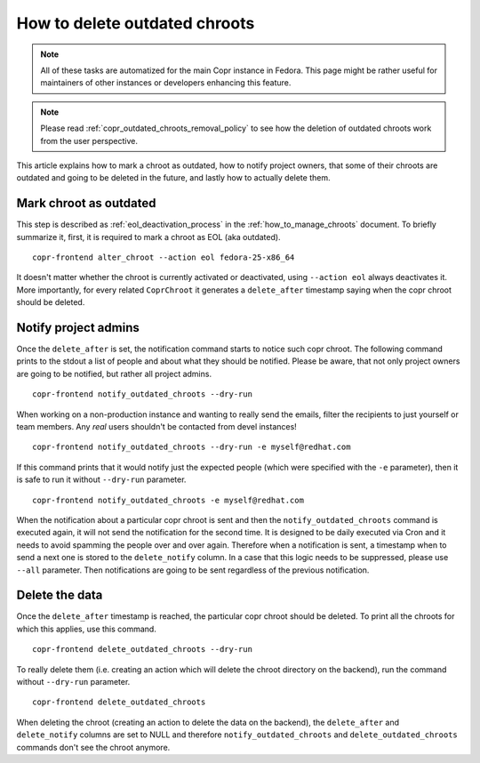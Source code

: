 .. _how_to_delete_outdated_chroots:

How to delete outdated chroots
==============================

.. note:: All of these tasks are automatized for the main Copr instance in Fedora.
          This page might be rather useful for maintainers of other instances or developers enhancing this feature.

.. note:: Please read :ref:`copr_outdated_chroots_removal_policy` to see
          how the deletion of outdated chroots work from the user perspective.


This article explains how to mark a chroot as outdated, how to notify project owners, that some of their chroots are
outdated and going to be deleted in the future, and lastly how to actually delete them.


Mark chroot as outdated
-----------------------

This step is described as :ref:`eol_deactivation_process` in the :ref:`how_to_manage_chroots` document.
To briefly summarize it, first, it is required to mark a chroot as EOL (aka outdated).

::

    copr-frontend alter_chroot --action eol fedora-25-x86_64

It doesn't matter whether the chroot is currently activated or deactivated, using ``--action eol``
always deactivates it. More importantly, for every related ``CoprChroot`` it generates a ``delete_after`` timestamp
saying when the copr chroot should be deleted.


Notify project admins
---------------------

Once the ``delete_after`` is set, the notification command starts to notice such copr chroot. The following command
prints to the stdout a list of people and about what they should be notified. Please be aware, that not only
project owners are going to be notified, but rather all project admins.

::

    copr-frontend notify_outdated_chroots --dry-run

When working on a non-production instance and wanting to really send the emails, filter the recipients to just yourself
or team members. Any *real* users shouldn't be contacted from devel instances!

::

    copr-frontend notify_outdated_chroots --dry-run -e myself@redhat.com

If this command prints that it would notify just the expected people (which were specified with the ``-e`` parameter),
then it is safe to run it without ``--dry-run`` parameter.

::

    copr-frontend notify_outdated_chroots -e myself@redhat.com


When the notification about a particular copr chroot is sent and then the ``notify_outdated_chroots`` command
is executed again, it will not send the notification for the second time. It is designed to be daily executed via Cron
and it needs to avoid spamming the people over and over again. Therefore when a notification is sent, a timestamp when
to send a next one is stored to the ``delete_notify`` column. In a case that this logic needs to be suppressed,
please use ``--all`` parameter. Then notifications are going to be sent regardless of the previous notification.


Delete the data
---------------

Once the ``delete_after`` timestamp is reached, the particular copr chroot should be deleted. To print
all the chroots for which this applies, use this command.

::

    copr-frontend delete_outdated_chroots --dry-run

To really delete them (i.e. creating an action which will delete the chroot directory on the backend),
run the command without ``--dry-run`` parameter.

::

    copr-frontend delete_outdated_chroots

When deleting the chroot (creating an action to delete the data on the backend), the ``delete_after``
and ``delete_notify`` columns are set to NULL and therefore ``notify_outdated_chroots``
and ``delete_outdated_chroots`` commands don't see the chroot anymore.

